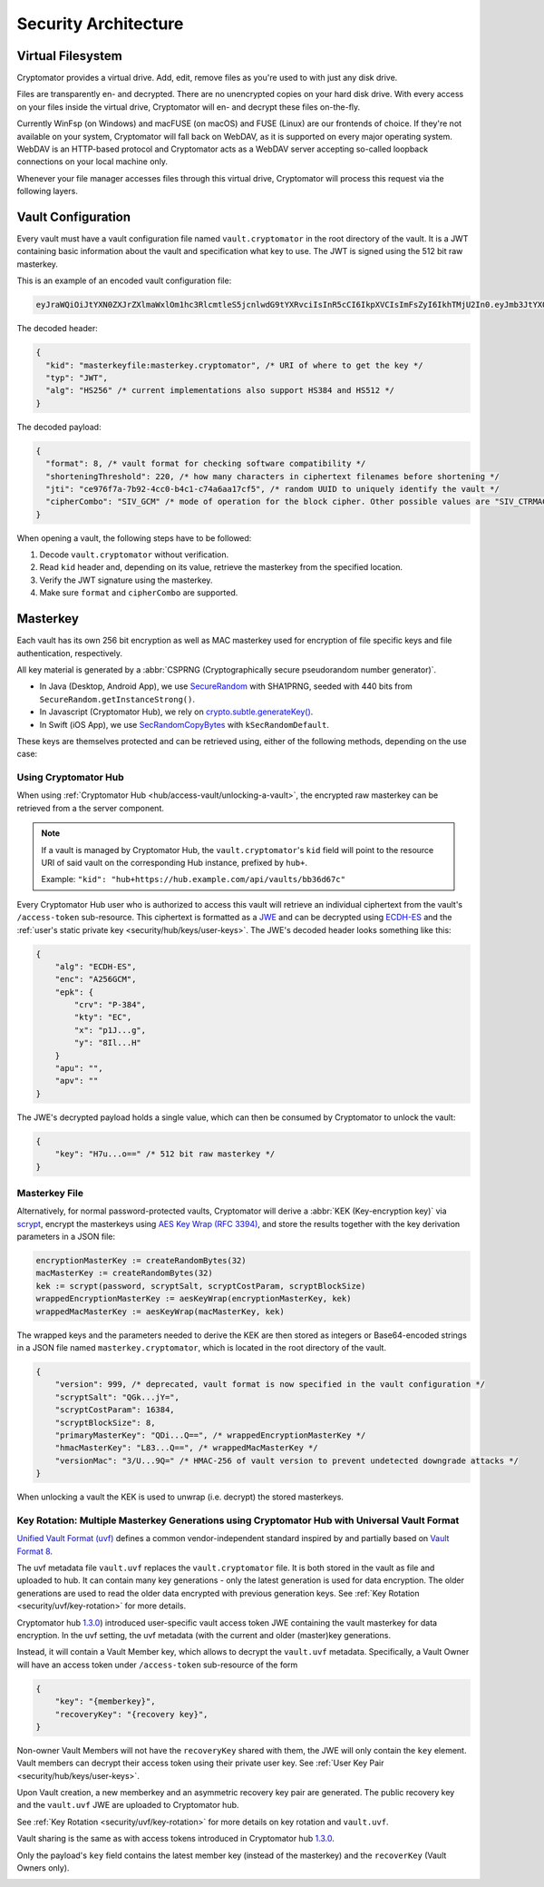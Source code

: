 Security Architecture
=====================

.. _security/architecture/virtual-filesystem:

Virtual Filesystem
------------------

Cryptomator provides a virtual drive. Add, edit, remove files as you're used to with just any disk drive.

Files are transparently en- and decrypted.
There are no unencrypted copies on your hard disk drive.
With every access on your files inside the virtual drive, Cryptomator will en- and decrypt these files on-the-fly.

Currently WinFsp (on Windows) and macFUSE (on macOS) and FUSE (Linux) are our frontends of choice.
If they're not available on your system, Cryptomator will fall back on WebDAV, as it is supported on every major operating system.
WebDAV is an HTTP-based protocol and Cryptomator acts as a WebDAV server accepting so-called loopback connections on your local machine only.

Whenever your file manager accesses files through this virtual drive, Cryptomator will process this request via the following layers.


.. _security/architecture/vault-configuration:

Vault Configuration
-------------------

Every vault must have a vault configuration file named ``vault.cryptomator`` in the root directory of the vault.
It is a JWT containing basic information about the vault and specification what key to use.
The JWT is signed using the 512 bit raw masterkey.

This is an example of an encoded vault configuration file:

.. code-block:: console

    eyJraWQiOiJtYXN0ZXJrZXlmaWxlOm1hc3RlcmtleS5jcnlwdG9tYXRvciIsInR5cCI6IkpXVCIsImFsZyI6IkhTMjU2In0.eyJmb3JtYXQiOjgsInNob3J0ZW5pbmdUaHJlc2hvbGQiOjIyMCwianRpIjoiY2U5NzZmN2EtN2I5Mi00Y2MwLWI0YzEtYzc0YTZhYTE3Y2Y1IiwiY2lwaGVyQ29tYm8iOiJTSVZfQ1RSTUFDIn0.IJlu4dHb3fqB2fAk9lf8G8zyEXc7OLB-5m9aNxOEXIQ

The decoded header:

.. code-block:: js

    {
      "kid": "masterkeyfile:masterkey.cryptomator", /* URI of where to get the key */
      "typ": "JWT",
      "alg": "HS256" /* current implementations also support HS384 and HS512 */
    }

The decoded payload:

.. code-block:: js

    {
      "format": 8, /* vault format for checking software compatibility */
      "shorteningThreshold": 220, /* how many characters in ciphertext filenames before shortening */
      "jti": "ce976f7a-7b92-4cc0-b4c1-c74a6aa17cf5", /* random UUID to uniquely identify the vault */
      "cipherCombo": "SIV_GCM" /* mode of operation for the block cipher. Other possible values are "SIV_CTRMAC" */
    }

When opening a vault, the following steps have to be followed:

#. Decode ``vault.cryptomator`` without verification.
#. Read ``kid`` header and, depending on its value, retrieve the masterkey from the specified location.
#. Verify the JWT signature using the masterkey.
#. Make sure ``format`` and ``cipherCombo`` are supported.


.. _security/architecture/masterkey:

Masterkey
---------

Each vault has its own 256 bit encryption as well as MAC masterkey used for encryption of file specific keys and file authentication, respectively.

All key material is generated by a :abbr:`CSPRNG (Cryptographically secure pseudorandom number generator)`.

* In Java (Desktop, Android App), we use `SecureRandom <https://docs.oracle.com/javase/8/docs/api/java/security/SecureRandom.html>`_ with SHA1PRNG, seeded with 440 bits from ``SecureRandom.getInstanceStrong()``.
* In Javascript (Cryptomator Hub), we rely on `crypto.subtle.generateKey() <https://developer.mozilla.org/en-US/docs/Web/API/SubtleCrypto/generateKey>`_.
* In Swift (iOS App), we use `SecRandomCopyBytes <https://developer.apple.com/documentation/security/1399291-secrandomcopybytes>`_ with ``kSecRandomDefault``.

These keys are themselves protected and can be retrieved using, either of the following methods, depending on the use case:


.. _security/architecture/masterkey-hub:

Using Cryptomator Hub
^^^^^^^^^^^^^^^^^^^^^

When using :ref:`Cryptomator Hub <hub/access-vault/unlocking-a-vault>`, the encrypted raw masterkey can be retrieved from a the server component.

.. note::

    If a vault is managed by Cryptomator Hub, the ``vault.cryptomator``'s  ``kid`` field will point to the resource URI of said vault
    on the corresponding Hub instance, prefixed by ``hub+``.
    
    Example: ``"kid": "hub+https://hub.example.com/api/vaults/bb36d67c"``

Every Cryptomator Hub user who is authorized to access this vault will retrieve an individual ciphertext from the vault's ``/access-token`` sub-resource.
This ciphertext is formatted as a `JWE <https://tools.ietf.org/html/rfc7516>`_ and can be decrypted using `ECDH-ES <https://datatracker.ietf.org/doc/html/rfc7518#section-4.6>`_ and the :ref:`user's static private key <security/hub/keys/user-keys>`.
The JWE's decoded header looks something like this:

.. code-block:: js

    {
        "alg": "ECDH-ES",
        "enc": "A256GCM",
        "epk": {
            "crv": "P-384",
            "kty": "EC",
            "x": "p1J...g",
            "y": "8Il...H"
        }
        "apu": "",
        "apv": ""
    }

The JWE's decrypted payload holds a single value, which can then be consumed by Cryptomator to unlock the vault:

.. code-block:: js

    {
        "key": "H7u...o==" /* 512 bit raw masterkey */
    }

.. _security/architecture/masterkey-file:

Masterkey File
^^^^^^^^^^^^^^

Alternatively, for normal password-protected vaults, Cryptomator will derive a :abbr:`KEK (Key-encryption key)` via `scrypt <https://tools.ietf.org/html/rfc7914>`_, encrypt the masterkeys using `AES Key Wrap (RFC 3394) <https://tools.ietf.org/html/rfc3394>`_,
and store the results together with the key derivation parameters in a JSON file:

.. code-block:: console

    encryptionMasterKey := createRandomBytes(32)
    macMasterKey := createRandomBytes(32)
    kek := scrypt(password, scryptSalt, scryptCostParam, scryptBlockSize)
    wrappedEncryptionMasterKey := aesKeyWrap(encryptionMasterKey, kek)
    wrappedMacMasterKey := aesKeyWrap(macMasterKey, kek)

.. image:: ../img/security/key-derivation@2x.png
    :alt: KEK Derivation
    :width: 336px
    :align: center

The wrapped keys and the parameters needed to derive the KEK are then stored as integers or Base64-encoded strings in a JSON file named ``masterkey.cryptomator``, which is located in the root directory of the vault.

.. code-block:: js

    {
        "version": 999, /* deprecated, vault format is now specified in the vault configuration */
        "scryptSalt": "QGk...jY=",
        "scryptCostParam": 16384,
        "scryptBlockSize": 8,
        "primaryMasterKey": "QDi...Q==", /* wrappedEncryptionMasterKey */
        "hmacMasterKey": "L83...Q==", /* wrappedMacMasterKey */
        "versionMac": "3/U...9Q=" /* HMAC-256 of vault version to prevent undetected downgrade attacks */
    }

When unlocking a vault the KEK is used to unwrap (i.e. decrypt) the stored masterkeys.

.. image:: ../img/security/masterkey-decryption@2x.png
    :alt: Masterkey Decryption
    :width: 440px
    :align: center


Key Rotation: Multiple Masterkey Generations using Cryptomator Hub with Universal Vault Format
^^^^^^^^^^^^^^^^^^^^^^^^^^^^^^^^^^^^^^^^^^^^^^^^^^^^^^^^^^^^^^^^^^^^^^^^^^^^^^^^^^^^^^^^^^^^^^^

`Unified Vault Format (uvf) <https://github.com/encryption-alliance/unified-vault-format>`_
defines a common vendor-independent standard inspired by and partially based on `Vault Format 8 <https://docs.cryptomator.org/en/latest/misc/vault-format-history/>`_.

The uvf metadata file ``vault.uvf`` replaces the ``vault.cryptomator`` file.
It is both stored in the vault as file and uploaded to hub.
It can contain many key generations - only the latest generation is used for data encryption.
The older generations are used to read the older data encrypted with previous generation keys.
See :ref:`Key Rotation <security/uvf/key-rotation>` for more details.

Cryptomator hub `1.3.0 <https://github.com/cryptomator/hub/releases/tag/1.3.0>`_) introduced user-specific vault access token JWE containing the vault masterkey for data encryption.
In the uvf setting, the uvf metadata (with the current and older (master)key generations.

Instead, it will contain a Vault Member key, which allows to decrypt the ``vault.uvf`` metadata.
Specifically, a Vault Owner will have an access token under ``/access-token`` sub-resource of the form

.. code-block:: json

    {
        "key": "{memberkey}",
        "recoveryKey": "{recovery key}",
    }

Non-owner Vault Members will not have the ``recoveryKey`` shared with them, the JWE will only contain the ``key`` element.
Vault members can decrypt their access token using their private user key.
See :ref:`User Key Pair <security/hub/keys/user-keys>`.

Upon Vault creation, a new memberkey and an asymmetric recovery key pair are generated. The public recovery key and the ``vault.uvf`` JWE are uploaded to Cryptomator hub.

.. image:: ../img/security/uvf_vault_creation.drawio.png
    :alt: uvf Vault Creation
    :width: 700px
    :align: center

See :ref:`Key Rotation <security/uvf/key-rotation>` for more details on key rotation and ``vault.uvf``.

Vault sharing is the same as with access tokens introduced in Cryptomator hub `1.3.0 <https://github.com/cryptomator/hub/releases/tag/1.3.0>`_.

Only the payload's ``key`` field contains the latest member key (instead of the masterkey) and the ``recoverKey`` (Vault Owners only).

.. image:: ../img/security/uvf_vault_sharing.drawio.png
    :alt: uvf Vault Sharing
    :width: 550px
    :align: center

